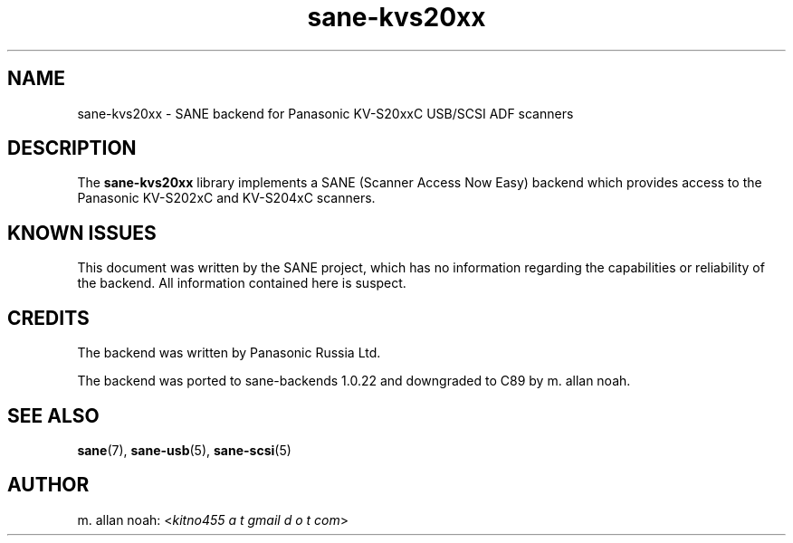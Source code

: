 .TH sane\-kvs20xx 5 "09 Jun 2010" "" "SANE Scanner Access Now Easy"
.IX sane\-kvs20xx

.SH NAME
sane\-kvs20xx \- SANE backend for Panasonic KV-S20xxC USB/SCSI ADF scanners

.SH DESCRIPTION
The
.B sane\-kvs20xx
library implements a SANE (Scanner Access Now Easy) backend which
provides access to the Panasonic KV-S202xC and KV-S204xC scanners.

.SH KNOWN ISSUES
This document was written by the SANE project, which has no information
regarding the capabilities or reliability of the backend. All information
contained here is suspect.

.SH CREDITS
The backend was written by Panasonic Russia Ltd.

The backend was ported to sane-backends 1.0.22 and downgraded to C89
by m. allan noah.

.SH "SEE ALSO"
.BR sane (7),
.BR sane\-usb (5),
.BR sane\-scsi (5)

.SH AUTHOR
m. allan noah:
.RI < "kitno455 a t gmail d o t com" >
